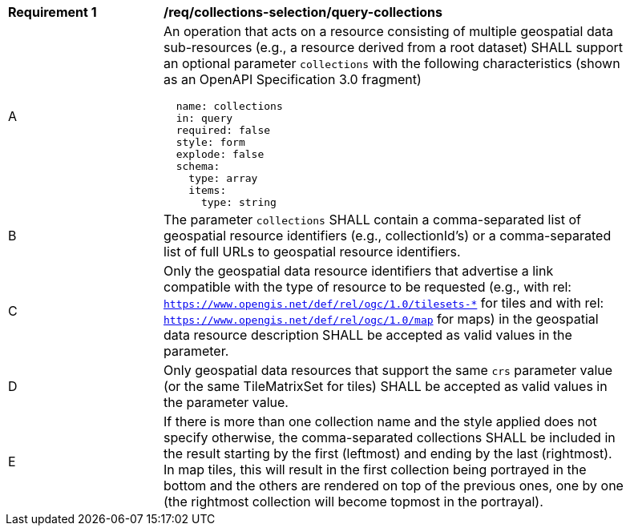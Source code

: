 [[req_collections-selection_query-collections]]
[width="90%",cols="2,6a"]
|===
^|*Requirement {counter:req-id}* |*/req/collections-selection/query-collections*
^|A |An operation that acts on a resource consisting of multiple geospatial data sub-resources (e.g., a resource derived from a root dataset) SHALL support an optional parameter `collections` with the following characteristics (shown as an OpenAPI Specification 3.0 fragment)
[source,YAML]
----
  name: collections
  in: query
  required: false
  style: form
  explode: false
  schema:
    type: array
    items:
      type: string
----
^|B |The parameter `collections` SHALL contain a comma-separated list of geospatial resource identifiers (e.g., collectionId's) or a comma-separated list of full URLs to geospatial resource identifiers.
^|C |Only the geospatial data resource identifiers that advertise a link compatible with the type of resource to be requested (e.g., with rel: `https://www.opengis.net/def/rel/ogc/1.0/tilesets-*` for tiles and with rel: `https://www.opengis.net/def/rel/ogc/1.0/map` for maps) in the geospatial data resource description SHALL be accepted as valid values in the parameter.
^|D |Only geospatial data resources that support the same `crs` parameter value (or the same TileMatrixSet for tiles) SHALL be accepted as valid values in the parameter value.
^|E |If there is more than one collection name and the style applied does not specify otherwise, the comma-separated collections SHALL be included in the result starting by the first (leftmost) and ending by the last (rightmost). In map tiles, this will result in the first collection being portrayed in the bottom and the others are rendered on top of the previous ones, one by one (the rightmost collection will become topmost in the portrayal).
|===
